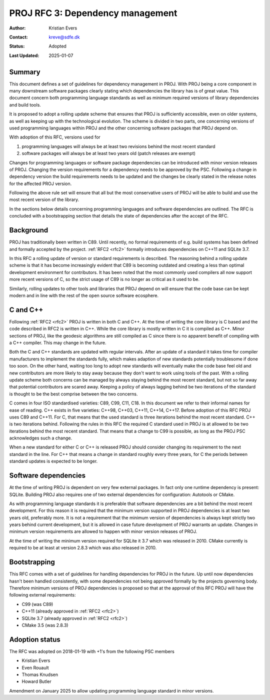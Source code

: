 .. _rfc3:

====================================================================
PROJ RFC 3: Dependency management
====================================================================

:Author: Kristian Evers
:Contact: kreve@sdfe.dk
:Status: Adopted
:Last Updated: 2025-01-07

Summary
-------------------------------------------------------------------------------

This document defines a set of guidelines for dependency management in PROJ.
With PROJ being a core component in many downstream software packages clearly
stating which dependencies the library has is of great value. This document
concern both programming language standards as well as minimum required
versions of library dependencies and build tools.

It is proposed to adopt a rolling update scheme that ensures that PROJ is
sufficiently accessible, even on older systems, as well as keeping up with the
technological evolution. The scheme is divided in two parts, one concerning
versions of used programming languages within PROJ and the other concerning
software packages that PROJ depend on.

With adoption of this RFC, versions used for

1. programming languages will always be at least two revisions behind the most
   recent standard
2. software packages will always be at least two years old
   (patch releases are exempt)

Changes for programming languages or software package dependencies can be
introduced with minor version releases of PROJ. Changing the version
requirements for a dependency needs to be approved by the PSC. Following
a change in dependency version the build requirements needs to be updated
and the changes be clearly stated in the release notes for the affected PROJ
version.

Following the above rule set will ensure that all but the most conservative
users of PROJ will be able to build and use the most recent version of the
library.

In the sections below details concerning programming languages and software
dependencies are outlined. The RFC is concluded with a bootstrapping section
that details the state of dependencies after the accept of the RFC.


Background
-------------------------------------------------------------------------------

PROJ has traditionally been written in C89. Until recently, no formal
requirements of e.g. build systems has been defined and formally accepted by
the project. :ref:`RFC2 <rfc2>` formally introduces dependencies on C++11 and
SQLite 3.7.

In this RFC a rolling update of version or standard requirements is described.
The reasoning behind a rolling update scheme is that it has become increasingly
evident that C89 is becoming outdated and creating a less than optimal
development environment for contributors. It has been noted that the most
commonly used compilers all now support more recent versions of C, so the
strict usage of C89 is no longer as critical as it used to be.

Similarly, rolling updates to other tools and libraries that PROJ depend on
will ensure that the code base can be kept modern and in line with the rest of
the open source software ecosphere.


C and C++
-------------------------------------------------------------------------------

Following :ref:`RFC2 <rfc2>` PROJ is written in both C and C++. At the time of
writing the core library is C based and the code described in RFC2 is written
in C++. While the core library is mostly written in C it is compiled as C++.
Minor sections of PROJ, like the geodesic algorithms are still compiled as C
since there is no apparent benefit of compiling with a C++ compiler. This may
change in the future.

Both the C and C++ standards are updated with regular intervals. After an
update of a standard it takes time for compiler manufacturers to implement the
standards fully, which makes adaption of new standards potentially troublesome
if done too soon. On the other hand, waiting too long to adopt new standards
will eventually make the code base feel old and new contributors are more
likely to stay away because they don't want to work using tools of the past.
With a rolling update scheme both concerns can be managed by always staying
behind the most recent standard, but not so far away that potential
contributors are scared away. Keeping a policy of always lagging behind be two
iterations of the standard is thought to be the best comprise between the two
concerns.

C comes in four ISO standardised varieties: C89, C99, C11, C18. In this
document we refer to their informal names for ease of reading. C++ exists in
five varieties: C++98, C++03, C++11, C++14, C++17. Before adoption of this RFC
PROJ uses C89 and C++11. For C, that means that the used standard is three
iterations behind the most recent standard. C++ is two iterations behind.
Following the rules in this RFC the required C standard used in PROJ is at
allowed to be two iterations behind the most recent standard. That means that a
change to C99 is possible, as long as the PROJ PSC acknowledges such a change.

When a new standard for either C or C++ is released PROJ should consider
changing its requirement to the next standard in the line. For C++ that means a
change in standard roughly every three years, for C the periods between
standard updates is expected to be longer.


Software dependencies
-------------------------------------------------------------------------------

At the time of writing PROJ is dependent on very few external packages. In
fact only one runtime dependency is present: SQLite. Building PROJ also
requires one of two external dependencies for configuration: Autotools or
CMake.

As with programming language standards it is preferable that software
dependencies are a bit behind the most recent development. For this reason it
is required that the minimum version supported in PROJ dependencies is at least
two years old, preferably more. It is not a requirement that the minimum
version of dependencies is always kept strictly two years behind current
development, but it is allowed in case future development of PROJ warrants an
update. Changes in minimum version requirements are allowed to happen with
minor version releases of PROJ.

At the time of writing the minimum version required for SQLite it 3.7 which was
released in 2010. CMake currently is required to be at least at version 2.8.3
which was also released in 2010.


Bootstrapping
-------------------------------------------------------------------------------

This RFC comes with a set of guidelines for handling dependencies for PROJ in
the future. Up until now dependencies hasn't been handled consistently,  with
some dependencies not being approved formally by the projects governing body.
Therefore minimum versions of PROJ dependencies is proposed so that at the
approval of this RFC PROJ will have the following external requirements:

* C99 (was C89)
* C++11 (already approved in :ref:`RFC2 <rfc2>`)
* SQLite 3.7 (already approved in :ref:`RFC2 <rfc2>`)
* CMake 3.5 (was 2.8.3)


Adoption status
-------------------------------------------------------------------------------

The RFC was adopted on 2018-01-19 with +1's from the following PSC members

* Kristian Evers
* Even Rouault
* Thomas Knudsen
* Howard Butler

Amendment on January 2025 to allow updating programming language standard in
minor versions.
